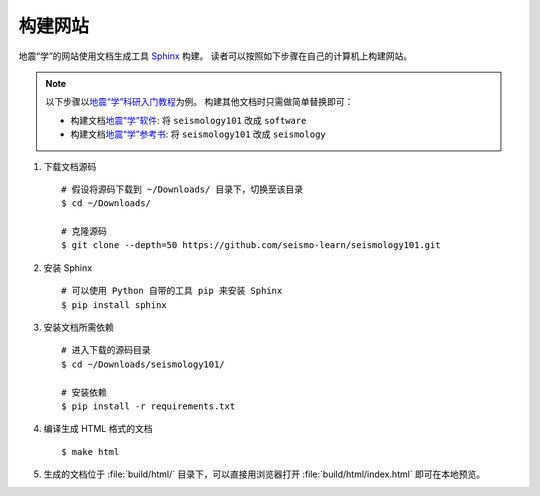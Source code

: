 构建网站
========

地震“学”的网站使用文档生成工具 `Sphinx <http://www.sphinx-doc.org/>`__ 构建。
读者可以按照如下步骤在自己的计算机上构建网站。

.. dropdown:: :fa:`exclamation-circle,mr-1` 安装 git 和 Python
   :container: + shadow
   :title: bg-info text-white font-weight-bold 

    以下步骤假定用户已安装版本控制工具 git 和 Python。

    若未安装 git，可以使用以下命令安装或更新 git：

    .. include:: install-git.rst_

    若未安装 Python，建议通过 :doc:`Anaconda <software:anaconda/index>`  来安装和管理 Python。

.. note::

    以下步骤以\ `地震“学”科研入门教程 <https://seismo-learn.org/seismology101/>`__\ 为例。
    构建其他文档时只需做简单替换即可：

    - 构建文档\ `地震“学”软件 <https://seismo-learn.org/software/>`__: 将 ``seismology101`` 改成 ``software``
    - 构建文档\ `地震“学”参考书 <https://seismo-learn.org/seismology/>`__: 将 ``seismology101`` 改成 ``seismology``

1.  下载文档源码

    ::

        # 假设将源码下载到 ~/Downloads/ 目录下，切换至该目录
        $ cd ~/Downloads/

        # 克隆源码
        $ git clone --depth=50 https://github.com/seismo-learn/seismology101.git

2.  安装 Sphinx

    ::

        # 可以使用 Python 自带的工具 pip 来安装 Sphinx
        $ pip install sphinx

3.  安装文档所需依赖

    ::

        # 进入下载的源码目录
        $ cd ~/Downloads/seismology101/

        # 安装依赖
        $ pip install -r requirements.txt

4.  编译生成 HTML 格式的文档

    ::

        $ make html

5.  生成的文档位于 :file:`build/html/` 目录下，可以直接用浏览器打开
    :file:`build/html/index.html` 即可在本地预览。
